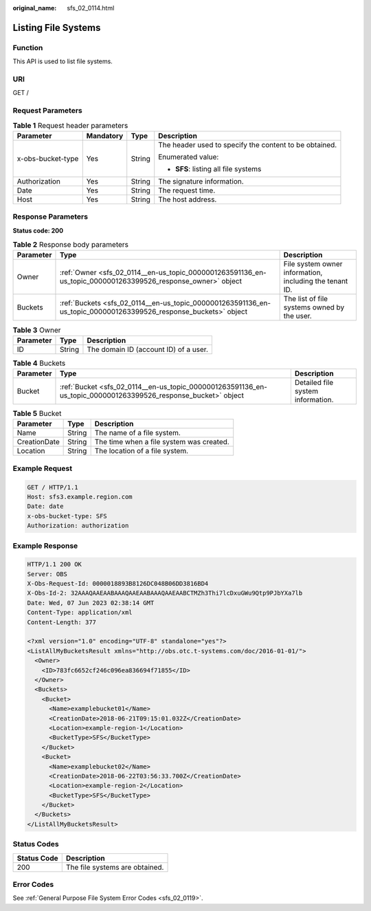 :original_name: sfs_02_0114.html

.. _sfs_02_0114:

Listing File Systems
====================

Function
--------

This API is used to list file systems.

URI
---

GET /

Request Parameters
------------------

.. table:: **Table 1** Request header parameters

   +-------------------+-----------------+-----------------+--------------------------------------------------------+
   | Parameter         | Mandatory       | Type            | Description                                            |
   +===================+=================+=================+========================================================+
   | x-obs-bucket-type | Yes             | String          | The header used to specify the content to be obtained. |
   |                   |                 |                 |                                                        |
   |                   |                 |                 | Enumerated value:                                      |
   |                   |                 |                 |                                                        |
   |                   |                 |                 | -  **SFS**: listing all file systems                   |
   +-------------------+-----------------+-----------------+--------------------------------------------------------+
   | Authorization     | Yes             | String          | The signature information.                             |
   +-------------------+-----------------+-----------------+--------------------------------------------------------+
   | Date              | Yes             | String          | The request time.                                      |
   +-------------------+-----------------+-----------------+--------------------------------------------------------+
   | Host              | Yes             | String          | The host address.                                      |
   +-------------------+-----------------+-----------------+--------------------------------------------------------+

Response Parameters
-------------------

**Status code: 200**

.. table:: **Table 2** Response body parameters

   +-----------+-----------------------------------------------------------------------------------------------------------------+---------------------------------------------------------+
   | Parameter | Type                                                                                                            | Description                                             |
   +===========+=================================================================================================================+=========================================================+
   | Owner     | :ref:`Owner <sfs_02_0114__en-us_topic_0000001263591136_en-us_topic_0000001263399526_response_owner>` object     | File system owner information, including the tenant ID. |
   +-----------+-----------------------------------------------------------------------------------------------------------------+---------------------------------------------------------+
   | Buckets   | :ref:`Buckets <sfs_02_0114__en-us_topic_0000001263591136_en-us_topic_0000001263399526_response_buckets>` object | The list of file systems owned by the user.             |
   +-----------+-----------------------------------------------------------------------------------------------------------------+---------------------------------------------------------+

.. _sfs_02_0114__en-us_topic_0000001263591136_en-us_topic_0000001263399526_response_owner:

.. table:: **Table 3** Owner

   ========= ====== =====================================
   Parameter Type   Description
   ========= ====== =====================================
   ID        String The domain ID (account ID) of a user.
   ========= ====== =====================================

.. _sfs_02_0114__en-us_topic_0000001263591136_en-us_topic_0000001263399526_response_buckets:

.. table:: **Table 4** Buckets

   +-----------+---------------------------------------------------------------------------------------------------------------+-----------------------------------+
   | Parameter | Type                                                                                                          | Description                       |
   +===========+===============================================================================================================+===================================+
   | Bucket    | :ref:`Bucket <sfs_02_0114__en-us_topic_0000001263591136_en-us_topic_0000001263399526_response_bucket>` object | Detailed file system information. |
   +-----------+---------------------------------------------------------------------------------------------------------------+-----------------------------------+

.. _sfs_02_0114__en-us_topic_0000001263591136_en-us_topic_0000001263399526_response_bucket:

.. table:: **Table 5** Bucket

   ============ ====== ========================================
   Parameter    Type   Description
   ============ ====== ========================================
   Name         String The name of a file system.
   CreationDate String The time when a file system was created.
   Location     String The location of a file system.
   ============ ====== ========================================

Example Request
---------------

.. code-block:: text

   GET / HTTP/1.1
   Host: sfs3.example.region.com
   Date: date
   x-obs-bucket-type: SFS
   Authorization: authorization

Example Response
----------------

.. code-block::

   HTTP/1.1 200 OK
   Server: OBS
   X-Obs-Request-Id: 0000018893B8126DC048B06DD3816BD4
   X-Obs-Id-2: 32AAAQAAEAABAAAQAAEAABAAAQAAEAABCTMZh3Thi7lcDxuGWu9Qtp9PJbYXa7lb
   Date: Wed, 07 Jun 2023 02:38:14 GMT
   Content-Type: application/xml
   Content-Length: 377

   <?xml version="1.0" encoding="UTF-8" standalone="yes"?>
   <ListAllMyBucketsResult xmlns="http://obs.otc.t-systems.com/doc/2016-01-01/">
     <Owner>
       <ID>783fc6652cf246c096ea836694f71855</ID>
     </Owner>
     <Buckets>
       <Bucket>
         <Name>examplebucket01</Name>
         <CreationDate>2018-06-21T09:15:01.032Z</CreationDate>
         <Location>example-region-1</Location>
         <BucketType>SFS</BucketType>
       </Bucket>
       <Bucket>
         <Name>examplebucket02</Name>
         <CreationDate>2018-06-22T03:56:33.700Z</CreationDate>
         <Location>example-region-2</Location>
         <BucketType>SFS</BucketType>
       </Bucket>
     </Buckets>
   </ListAllMyBucketsResult>

Status Codes
------------

=========== ==============================
Status Code Description
=========== ==============================
200         The file systems are obtained.
=========== ==============================

Error Codes
-----------

See :ref:`General Purpose File System Error Codes <sfs_02_0119>`.
